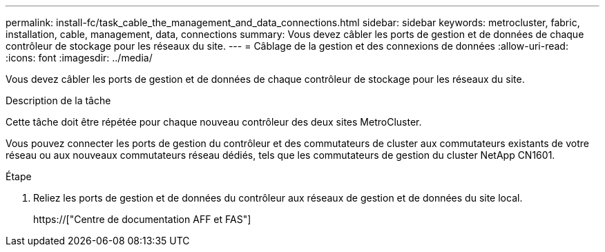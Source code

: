 ---
permalink: install-fc/task_cable_the_management_and_data_connections.html 
sidebar: sidebar 
keywords: metrocluster, fabric, installation, cable, management, data, connections 
summary: Vous devez câbler les ports de gestion et de données de chaque contrôleur de stockage pour les réseaux du site. 
---
= Câblage de la gestion et des connexions de données
:allow-uri-read: 
:icons: font
:imagesdir: ../media/


[role="lead"]
Vous devez câbler les ports de gestion et de données de chaque contrôleur de stockage pour les réseaux du site.

.Description de la tâche
Cette tâche doit être répétée pour chaque nouveau contrôleur des deux sites MetroCluster.

Vous pouvez connecter les ports de gestion du contrôleur et des commutateurs de cluster aux commutateurs existants de votre réseau ou aux nouveaux commutateurs réseau dédiés, tels que les commutateurs de gestion du cluster NetApp CN1601.

.Étape
. Reliez les ports de gestion et de données du contrôleur aux réseaux de gestion et de données du site local.
+
https://["Centre de documentation AFF et FAS"]


